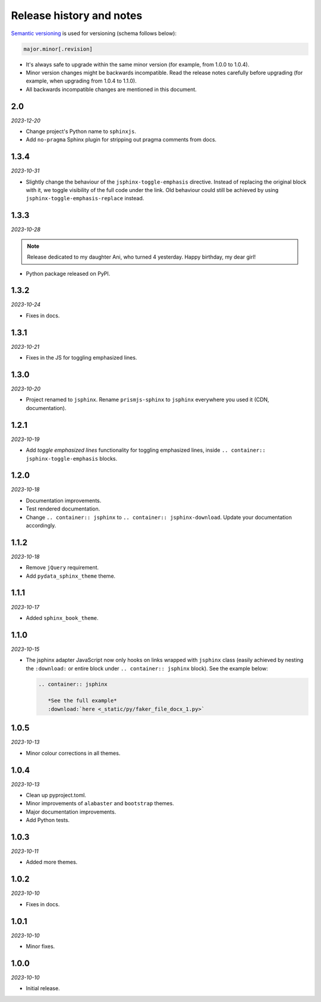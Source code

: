 Release history and notes
=========================
.. References

.. _Semantic versioning: https://semver.org/spec/v2.0.0.html

`Semantic versioning`_ is used for versioning (schema follows below):

.. code-block:: text

    major.minor[.revision]

- It's always safe to upgrade within the same minor version (for example, from
  1.0.0 to 1.0.4).
- Minor version changes might be backwards incompatible. Read the
  release notes carefully before upgrading (for example, when upgrading from
  1.0.4 to 1.1.0).
- All backwards incompatible changes are mentioned in this document.

2.0
---
*2023-12-20*

- Change project's Python name to ``sphinxjs``.
- Add ``no-pragma`` Sphinx plugin for stripping out pragma comments from docs.

1.3.4
-----
*2023-10-31*

- Slightly change the behaviour of the ``jsphinx-toggle-emphasis`` directive.
  Instead of replacing the original block with it, we toggle visibility of the
  full code under the link. Old behaviour could still be achieved by using
  ``jsphinx-toggle-emphasis-replace`` instead.

1.3.3
-----
*2023-10-28*

.. note::

    Release dedicated to my daughter Ani, who turned 4 yesterday.
    Happy birthday, my dear girl!

- Python package released on PyPI.

1.3.2
-----
*2023-10-24*

- Fixes in docs.

1.3.1
-----
*2023-10-21*

- Fixes in the JS for toggling emphasized lines.

1.3.0
-----
*2023-10-20*

- Project renamed to ``jsphinx``. Rename ``prismjs-sphinx`` to ``jsphinx``
  everywhere you used it (CDN, documentation).

1.2.1
-----
*2023-10-19*

- Add `toggle emphasized lines` functionality for toggling emphasized lines,
  inside ``.. container:: jsphinx-toggle-emphasis`` blocks.

1.2.0
-----
*2023-10-18*

- Documentation improvements.
- Test rendered documentation.
- Change ``.. container:: jsphinx``
  to ``.. container:: jsphinx-download``. Update your documentation
  accordingly.

1.1.2
-----
*2023-10-18*

- Remove ``jQuery`` requirement.
- Add ``pydata_sphinx_theme`` theme.

1.1.1
-----
*2023-10-17*

- Added ``sphinx_book_theme``.

1.1.0
-----
*2023-10-15*

- The jsphinx adapter JavaScript now only hooks on links wrapped with
  ``jsphinx`` class (easily achieved by nesting the ``:download:``
  or entire block under ``.. container:: jsphinx`` block). See the
  example below:

  .. code-block:: rst

     .. container:: jsphinx

        *See the full example*
        :download:`here <_static/py/faker_file_docx_1.py>`

1.0.5
-----
*2023-10-13*

- Minor colour corrections in all themes.

1.0.4
-----
*2023-10-13*

- Clean up pyproject.toml.
- Minor improvements of ``alabaster`` and ``bootstrap`` themes.
- Major documentation improvements.
- Add Python tests.

1.0.3
-----
*2023-10-11*

- Added more themes.

1.0.2
-----
*2023-10-10*

- Fixes in docs.

1.0.1
-----
*2023-10-10*

- Minor fixes.

1.0.0
-----
*2023-10-10*

- Initial release.
